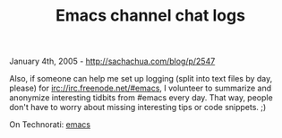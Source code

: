 #+TITLE: Emacs channel chat logs

January 4th, 2005 -
[[http://sachachua.com/blog/p/2547][http://sachachua.com/blog/p/2547]]

Also, if someone can help me set up logging (split into text files by
 day, please) for irc://irc.freenode.net/#emacs, I volunteer to
 summarize and anonymize interesting tidbits from #emacs every day.
 That way, people don't have to worry about missing interesting tips or
 code snippets. ;)

On Technorati: [[http://www.technorati.com/tag/emacs][emacs]]
